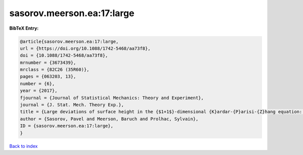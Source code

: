 sasorov.meerson.ea:17:large
===========================

.. :cite:t:`sasorov.meerson.ea:17:large`

.. bibliography:: ../../All.bib

**BibTeX Entry:**

.. code-block:: bibtex

   @article{sasorov.meerson.ea:17:large,
   url = {https://doi.org/10.1088/1742-5468/aa73f8},
   doi = {10.1088/1742-5468/aa73f8},
   mrnumber = {3673439},
   mrclass = {82C26 (35R60)},
   pages = {063203, 13},
   number = {6},
   year = {2017},
   fjournal = {Journal of Statistical Mechanics: Theory and Experiment},
   journal = {J. Stat. Mech. Theory Exp.},
   title = {Large deviations of surface height in the {$1+1$}-dimensional {K}ardar-{P}arisi-{Z}hang equation: exact long-time results for {$\lambda H<0$}},
   author = {Sasorov, Pavel and Meerson, Baruch and Prolhac, Sylvain},
   ID = {sasorov.meerson.ea:17:large},
   }

`Back to index <../index>`_

